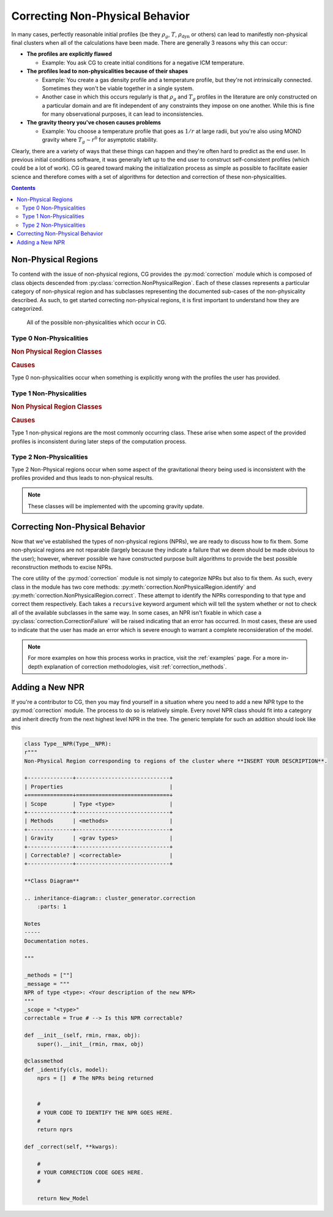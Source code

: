 .. _correction:

Correcting Non-Physical Behavior
================================

In many cases, perfectly reasonable initial profiles (be they :math:`\rho_g`, :math:`T`, :math:`\rho_{\mathrm{dyn}}` or others)
can lead to manifestly non-physical final clusters when all of the calculations have been made. There are generally 3 reasons why
this can occur:


- **The profiles are explicitly flawed**

  - Example: You ask CG to create initial conditions for a negative ICM temperature.

- **The profiles lead to non-physicalities because of their shapes**

  - Example: You create a gas density profile and a temperature profile, but they're not intrinsically connected. Sometimes they
    won't be viable together in a single system.

  - Another case in which this occurs regularly is that :math:`\rho_g` and :math:`T_g` profiles in the literature are only constructed
    on a particular domain and are fit independent of any constraints they impose on one another. While this is fine for many observational
    purposes, it can lead to inconsistencies.

- **The gravity theory you've chosen causes problems**

  - Example: You choose a temperature profile that goes as :math:`1/r` at large radii, but you're also using MOND gravity where
    :math:`T_g \sim r^0` for asymptotic stability.

Clearly, there are a variety of ways that these things can happen and they're often hard to predict as the end user. In previous
initial conditions software, it was generally left up to the end user to construct self-consistent profiles (which could be a lot of work).
CG is geared toward making the initialization process as simple as possible to facilitate easier science and therefore
comes with a set of algorithms for detection and correction of these non-physicalities.

.. raw:: html

   <hr style="height:10px;background-color:black">

.. contents::


.. raw:: html

   <hr style="height:10px;background-color:black">

Non-Physical Regions
--------------------

To contend with the issue of non-physical regions, CG provides the :py:mod:`correction` module which is composed of
class objects descended from :py:class:`correction.NonPhysicalRegion`. Each of these classes represents a particular category of
non-physical region and has subclasses representing the documented sub-cases of the non-physicality described. As such, to get
started correcting non-physical regions, it is first important to understand how they are categorized.\

.. figure:: _images/diagrams/non-physical.drawio.png
    :alt: Non-physicalities diagram.

    All of the possible non-physicalities which occur in CG.


Type 0 Non-Physicalities
''''''''''''''''''''''''

.. inheritance-diagram:: cluster_generator.correction.Type0aNPR cluster_generator.correction.Type0bNPR cluster_generator.correction.Type0cNPR
    :parts: 1

.. rubric:: Non Physical Region Classes

.. py:currentmodule:: correction

.. autosummary::
    :template: class.rst

    Type0NPR
    Type0aNPR
    Type0bNPR
    Type0cNPR

.. rubric:: Causes

Type 0 non-physicalities occur when something is explicitly wrong with the profiles the user has provided.

.. tab-set::

    .. tab-item:: From :math:`\rho_g + T_g`

        If the density profile is found to be negative, then it will result in a :py:class:`correction.Type0bNPR` instance. If
        the temperature profile is inconsistent, then it will result in a :py:class:`correction.Type0aNPR`.

    .. tab-item:: From :math:`\rho_g + \rho_{\mathrm{dyn}}`

        A :py:class:`correction.Type0bNPR` occurs if any of the following happen:

        - :math:`\rho_g < 0`
        - :math:`\rho_{\mathrm{dyn}} < 0`
        - :math:`\rho_g > \rho_{\mathrm{dyn}}`

    .. tab-item:: From :math:`\rho_g + S_g`

        The :math:`\rho_g + S_g` approach is entirely equivalent to the :math:`\rho_g+T_g` approach. Given that
        If the density profile is found to be negative, then it will result in a :py:class:`correction.Type0bNPR` instance. If
        the entropy profile is inconsistent, then it will result in a :py:class:`correction.Type0aNPR`.

    .. tab-item:: Without gas

        A :py:class:`correction.Type0bNPR` arises if the input density profile is negative.


Type 1 Non-Physicalities
''''''''''''''''''''''''

.. inheritance-diagram:: correction.Type1aNPR
    :parts: 1

.. rubric:: Non Physical Region Classes

.. py:currentmodule:: correction

.. autosummary::
    :template: class.rst

    Type1NPR
    Type1aNPR

.. rubric:: Causes

Type 1 non-physical regions are the most commonly occurring class. These arise when some aspect of the provided profiles
is inconsistent during later steps of the computation process.

.. tab-set::

    .. tab-item:: From :math:`\rho_g + T_g`

        .. note::

            The :math:`\rho_g + T_g` approach is the most temperamental of the generation approaches; however it is also
            the most useful for matching observational properties of clusters. We therefore encourage every user to understand
            the non-physicalities described in this section.

        In the :math:`\rho_g + T_g` approach, temperature and density profiles are provided from which HSE is used to determine the gravitational field. From
        the field, we can finally determine the dynamical mass. If both :math:`\rho_g, T_g` are self-consistent, then the gravitational field follows from HSE as

        .. math::

            \nabla \Phi = \frac{-k_b T}{m_p \eta} \left[\frac{d\ln(\rho_g)}{dr} + \frac{d\ln(T)}{dr} \right].

        If **both profiles are monotonically decreasing**, then :math:`\nabla \Phi > 0` which is consistent. The criterion for a non-physicality is (by Gauss' Law) that
        :math:`\nabla \Phi > 0`. Therefore, an inconsistency arises if the derivative factor of the expression is non-negative.

        .. admonition:: Type 1 Non-Physicalities

            There are three Type 1 non-physicalities which can arise in this case:

            - **Type 1a-1**: :math:`\nabla_r \rho_g > 0` and :math:`|\nabla_r \ln(T_g)| < |\nabla_r \ln(\rho_g)|`. (The density is increasing too fast)
            - **Type 1a-2**: :math:`\nabla_r T_g > 0` and :math:`|\nabla_r \ln(T_g)| > |\nabla_r \ln(\rho_g)|`. (The temperature is increasing too fast)
            - **Type 1a-3**: :math:`\nabla_r T_g > 0` and :math:`\nabla_r \rho_g > 0`.

        Of these, Type 1a-2 is by far the most common because in **cool-core clusters**, the temperature gradient does go positive and therefore must be
        limited.


    .. tab-item:: From :math:`\rho_g + \rho_{\mathrm{dyn}}`

        The :math:`\rho_g + \rho_{\mathrm{dyn}}` approach is almost entirely self consistent. Only Type 0 non-physicalities occur
        in this case.


    .. tab-item:: From :math:`\rho_g + S_g`

        The :math:`\rho_g + S_g` approach is entirely equivalent to the :math:`\rho_g+S_g` approach. Given that

        .. math::

            S(r) = k_bT_g(r)n_e(r)^{-2/3},

        A temperature profile is immediately specified which must meet all of the criteria for the temperature profile in the :math:`\rho_g + T_g` approach.

    .. tab-item:: Without gas

        This approach is entirely self-consistent as long as the density profile provided is physical.


Type 2 Non-Physicalities
''''''''''''''''''''''''


Type 2 Non-Physical regions occur when some aspect of the gravitational theory being used is inconsistent with the
profiles provided and thus leads to non-physical results.

.. note::


    These classes will be implemented with the upcoming gravity update.

.. raw:: html

   <hr style="height:10px;background-color:black">

Correcting Non-Physical Behavior
--------------------------------

Now that we've established the types of non-physical regions (NPRs), we are ready to discuss how to fix them. Some non-physical regions
are not reparable (largely because they indicate a failure that we deem should be made obvious to the user); however, wherever possible we
have constructed purpose built algorithms to provide the best possible reconstruction methods to excise NPRs.

The core utility of the :py:mod:`correction` module is not simply to categorize NPRs but also to fix them. As such, every
class in the module has two core methods: :py:meth:`correction.NonPhysicalRegion.identify` and :py:meth:`correction.NonPhysicalRegion.correct`. These
attempt to identify the NPRs corresponding to that type and correct them respectively. Each takes a ``recursive`` keyword argument which will tell
the system whether or not to check all of the available subclasses in the same way. In some cases, an NPR isn't fixable in which case a :py:class:`correction.CorrectionFailure` will
be raised indicating that an error has occurred. In most cases, these are used to indicate that the user has made an error which is severe enough to warrant a complete reconsideration
of the model.

.. note::

    For more examples on how this process works in practice, visit the :ref:`examples` page. For a more in-depth explanation of
    correction methodologies, visit :ref:`correction_methods`.


Adding a New NPR
----------------

If you're a contributor to CG, then you may find yourself in a situation where you need to add a new NPR type to the
:py:mod:`correction` module. The process to do so is relatively simple. Every novel NPR class should fit into a category and
inherit directly from the next highest level NPR in the tree. The generic template for such an addition should look like this

.. code-block:: python

    class Type__NPR(Type__NPR):
    r"""
    Non-Physical Region corresponding to regions of the cluster where **INSERT YOUR DESCRIPTION**.

    +--------------+-----------------------------+
    | Properties                                 |
    +==============+=============================+
    | Scope        | Type <type>                 |
    +--------------+-----------------------------+
    | Methods      | <methods>                   |
    +--------------+-----------------------------+
    | Gravity      | <grav types>                |
    +--------------+-----------------------------+
    | Correctable? | <correctable>               |
    +--------------+-----------------------------+

    **Class Diagram**

    .. inheritance-diagram:: cluster_generator.correction
        :parts: 1

    Notes
    -----
    Documentation notes.

    """

    _methods = [""]
    _message = """
    NPR of type <type>: <Your description of the new NPR>
    """
    _scope = "<type>"
    correctable = True # --> Is this NPR correctable?

    def __init__(self, rmin, rmax, obj):
        super().__init__(rmin, rmax, obj)

    @classmethod
    def _identify(cls, model):
        nprs = []  # The NPRs being returned


        #
        # YOUR CODE TO IDENTIFY THE NPR GOES HERE.
        #
        return nprs

    def _correct(self, **kwargs):

        #
        # YOUR CORRECTION CODE GOES HERE.
        #

        return New_Model
